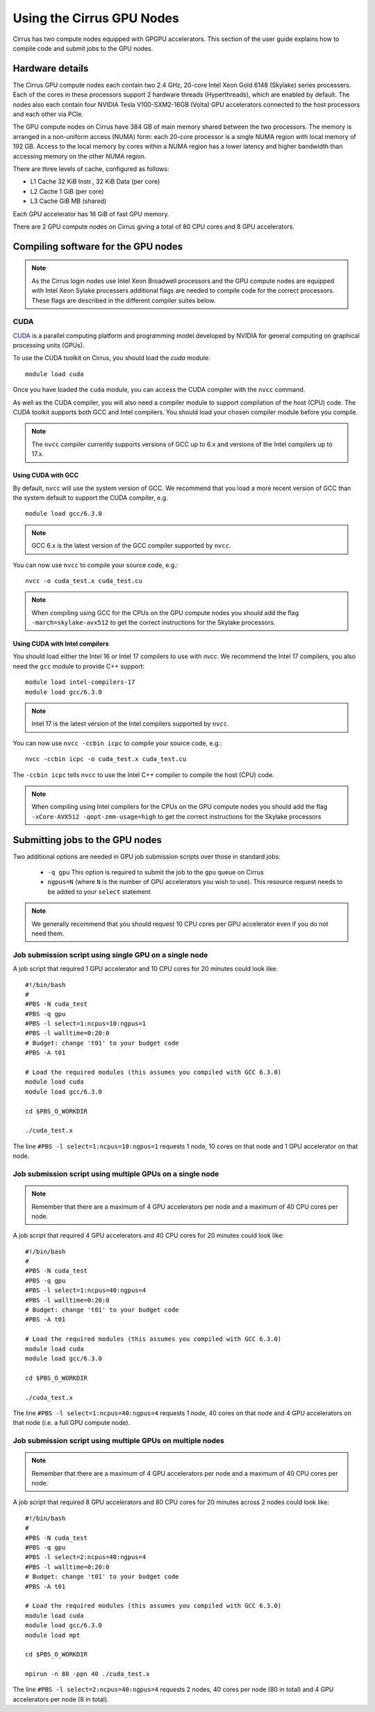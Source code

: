 Using the Cirrus GPU Nodes
==========================

Cirrus has two compute nodes equipped with GPGPU accelerators. This section of the user
guide explains how to compile code and submit jobs to the GPU nodes.

Hardware details
----------------

The Cirrus GPU compute nodes each contain two 2.4 GHz, 20-core Intel Xeon Gold
6148 (Skylake) series processers. Each of the cores in these
processors support 2 hardware threads (Hyperthreads), which are enabled
by default. The nodes also each contain four NVIDIA Tesla V100-SXM2-16GB
(Volta) GPU accelerators connected to the host processors and each other
via PCIe.

The GPU compute nodes on Cirrus have 384 GB of main memory shared between
the two processors. The memory is arranged in a non-uniform access (NUMA) form:
each 20-core processor is a single NUMA region with local memory of 192
GB. Access to the local memory by cores within a NUMA region has a lower
latency and higher bandwidth than accessing memory on the other NUMA region.

There are three levels of cache, configured as follows:

* L1 Cache 32 KiB Instr., 32 KiB Data (per core)
* L2 Cache 1 GiB (per core)
* L3 Cache GiB MB (shared)

Each GPU accelerator has 16 GiB of fast GPU memory.

There are 2 GPU compute nodes on Cirrus giving a total of 80 CPU cores
and 8 GPU accelerators.

Compiling software for the GPU nodes
------------------------------------

.. note::

   As the Cirrus login nodes use Intel Xeon Broadwell processors and the GPU compute nodes
   are equipped with Intel Xeon Sylake processers additional flags are needed to compile
   code for the correct processors. These flags are described in the different compiler 
   suites below.


CUDA
~~~~

`CUDA <https://developer.nvidia.com/cuda-zone>`_ is a parallel computing platform and
programming model developed by NVIDIA for general computing on graphical processing units (GPUs).

To use the CUDA toolkit on Cirrus, you should load the `cuda` module:

::

   module load cuda

Once you have loaded the ``cuda`` module, you can access the CUDA compiler with the ``nvcc`` command.

As well as the CUDA compiler, you will also need a compiler module to support compilation of the
host (CPU) code. The CUDA toolkit supports both GCC and Intel compilers. You should load your
chosen compiler module before you compile.

.. note:: The ``nvcc`` compiler currently supports versions of GCC up to 6.x and versions of the Intel compilers up to 17.x.

Using CUDA with GCC
^^^^^^^^^^^^^^^^^^^

By default, ``nvcc`` will use the system version of GCC. We recommend that you load a more
recent version of GCC than the system default to support the CUDA compiler, e.g.

::

   module load gcc/6.3.0

.. note:: GCC 6.x is the latest version of the GCC compiler supported by ``nvcc``.

You can now use ``nvcc`` to compile your source code, e.g.:

::

   nvcc -o cuda_test.x cuda_test.cu

.. note::

   When compiling using GCC for the CPUs on the GPU compute nodes you should add the flag
   ``-march=skylake-avx512`` to get the correct instructions for the Skylake processors.

Using CUDA with Intel compilers
^^^^^^^^^^^^^^^^^^^^^^^^^^^^^^^

You should load either the Intel 16 or Intel 17 compilers to use with `nvcc`. We recommend the
Intel 17 compilers, you also need the ``gcc`` module to provide C++ support:

::

   module load intel-compilers-17
   module load gcc/6.3.0

.. note:: Intel 17 is the latest version of the Intel compilers supported by ``nvcc``.

You can now use ``nvcc -ccbin icpc`` to compile your source code, e.g.:

::

   nvcc -ccbin icpc -o cuda_test.x cuda_test.cu

The ``-ccbin icpc`` tells ``nvcc`` to use the Intel C++ compiler to compile the host (CPU)
code.

.. note:: When compiling using Intel compilers for the CPUs on the GPU compute nodes you should add the flag ``-xCore-AVX512 -qopt-zmm-usage=high`` to get the correct instructions for the Skylake processors


Submitting jobs to the GPU nodes
--------------------------------

Two additional options are needed in GPU job submission scripts over those in standard jobs:

 * ``-q gpu`` This option is required to submit the job to the ``gpu`` queue on Cirrus
 * ``ngpus=N`` (where ``N`` is the number of GPU accelerators you wish to use). This resource 
   request needs to be added to your ``select`` statement

.. note:: We generally recommend that you should request 10 CPU cores per GPU accelerator even if you do not need them.

Job submission script using single GPU on a single node
~~~~~~~~~~~~~~~~~~~~~~~~~~~~~~~~~~~~~~~~~~~~~~~~~~~~~~~

A job script that required 1 GPU accelerator and 10 CPU cores for 20 minutes
could look like:

::

   #!/bin/bash
   #
   #PBS -N cuda_test
   #PBS -q gpu
   #PBS -l select=1:ncpus=10:ngpus=1
   #PBS -l walltime=0:20:0
   # Budget: change 't01' to your budget code
   #PBS -A t01

   # Load the required modules (this assumes you compiled with GCC 6.3.0)
   module load cuda
   module load gcc/6.3.0

   cd $PBS_O_WORKDIR

   ./cuda_test.x

The line ``#PBS -l select=1:ncpus=10:ngpus=1`` requests 1 node, 10 cores on that node and 1 GPU
accelerator on that node.

Job submission script using multiple GPUs on a single node
~~~~~~~~~~~~~~~~~~~~~~~~~~~~~~~~~~~~~~~~~~~~~~~~~~~~~~~~~~

.. note:: Remember that there are a maximum of 4 GPU accelerators per node and a maximum of 40 CPU cores per node.

A job script that required 4 GPU accelerators and 40 CPU cores for 20 minutes
could look like:

::

   #!/bin/bash
   #
   #PBS -N cuda_test
   #PBS -q gpu
   #PBS -l select=1:ncpus=40:ngpus=4
   #PBS -l walltime=0:20:0
   # Budget: change 't01' to your budget code
   #PBS -A t01

   # Load the required modules (this assumes you compiled with GCC 6.3.0)
   module load cuda
   module load gcc/6.3.0

   cd $PBS_O_WORKDIR

   ./cuda_test.x

The line ``#PBS -l select=1:ncpus=40:ngpus=4`` requests 1 node, 40 cores on that node and 4 GPU
accelerators on that node (i.e. a full GPU compute node).

Job submission script using multiple GPUs on multiple nodes
~~~~~~~~~~~~~~~~~~~~~~~~~~~~~~~~~~~~~~~~~~~~~~~~~~~~~~~~~~~

.. note:: Remember that there are a maximum of 4 GPU accelerators per node and a maximum of 40 CPU cores per node.

A job script that required 8 GPU accelerators and 80 CPU cores for 20 minutes across 2 nodes
could look like:

::

   #!/bin/bash
   #
   #PBS -N cuda_test
   #PBS -q gpu
   #PBS -l select=2:ncpus=40:ngpus=4
   #PBS -l walltime=0:20:0
   # Budget: change 't01' to your budget code
   #PBS -A t01

   # Load the required modules (this assumes you compiled with GCC 6.3.0)
   module load cuda
   module load gcc/6.3.0
   module load mpt

   cd $PBS_O_WORKDIR

   mpirun -n 80 -ppn 40 ./cuda_test.x

The line ``#PBS -l select=2:ncpus=40:ngpus=4`` requests 2 nodes, 40 cores per node (80 in total)
and 4 GPU accelerators per node (8 in total).
